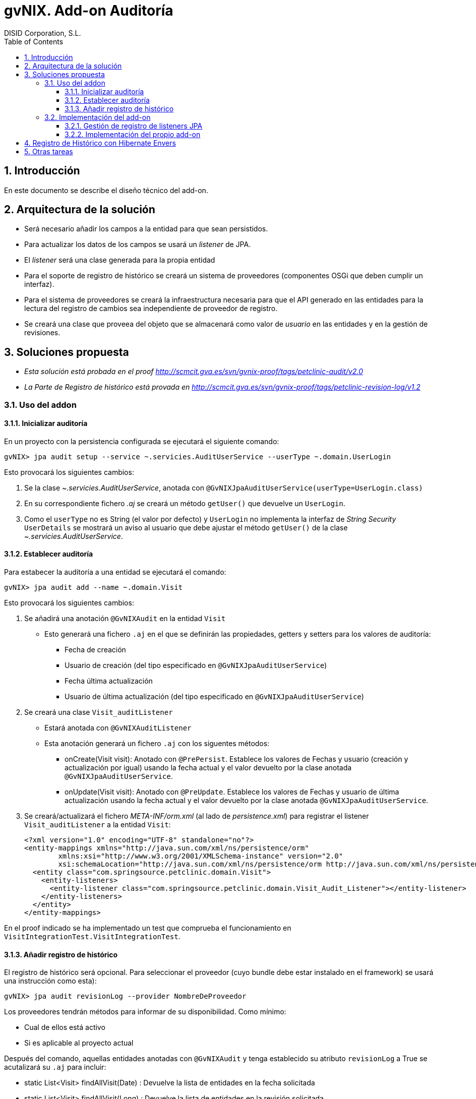 //
// Prerequisites:
//
//   ruby 1.9.3+
//   asciidoctor     (use gem to install)
//   asciidoctor-pdf (use gem to install)
//
// Build the document:
// ===================
//
// HTML5:
//
//   $ asciidoc -b html5 td-audit-addon.adoc
//
// HTML5 Asciidoctor:
//   # Embed images in XHTML
//   asciidoctor -b html5 td-audit-addon.adoc
//
// PDF Asciidoctor:
//   $ asciidoctor-pdf td-audit-addon.adoc


= gvNIX. Add-on Auditoría
:Project:   gvNIX. Spring Roo based RAD tool
:Copyright: 2010 (C) Dirección General de Tecnologías de la Información - Conselleria d'Hisenda i Administració Pública
:Author:    DISID Corporation, S.L.
:corpsite: www.disid.com
:doctype: article
:keywords: gvNIX, Documentation
:toc:
:toc-placement: left
:toc-title: Table of Contents
:toclevels: 4
:numbered:
:sectnumlevels: 4
:source-highlighter:  pygments
ifdef::backend-pdf[]
:pdf-style: asciidoctor
:pagenums:
:pygments-style:  bw
endif::[]


[[introducción]]
Introducción
------------

En este documento se describe el diseño técnico del add-on.

[[arquitectura-de-la-solución]]
Arquitectura de la solución
---------------------------

* Será necesario añadir los campos a la entidad para que sean
persistidos.
* Para actualizar los datos de los campos se usará un _listener_ de JPA.
* El _listener_ será una clase generada para la propia entidad
* Para el soporte de registro de histórico se creará un sistema de
proveedores (componentes OSGi que deben cumplir un interfaz).
* Para el sistema de proveedores se creará la infraestructura necesaria
para que el API generado en las entidades para la lectura del registro
de cambios sea independiente de proveedor de registro.
* Se creará una clase que proveea del objeto que se almacenará como
valor de _usuario_ en las entidades y en la gestión de revisiones.

[[soluciones-propuesta]]
Soluciones propuesta
--------------------

* _Esta solución está probada en el proof
http://scmcit.gva.es/svn/gvnix-proof/tags/petclinic-audit/v2.0_
* _La Parte de Registro de histórico está provada en
http://scmcit.gva.es/svn/gvnix-proof/tags/petclinic-revision-log/v1.2_

[[uso-del-addon]]
Uso del addon
~~~~~~~~~~~~~

[[inicializar-auditoria]]
Inicializar auditoría
^^^^^^^^^^^^^^^^^^^^^

En un proyecto con la persistencia configurada se ejecutará el siguiente
comando:

[source, sh]
-------------------------------------------------------------------------------------------
gvNIX> jpa audit setup --service ~.servicies.AuditUserService --userType ~.domain.UserLogin
-------------------------------------------------------------------------------------------

Esto provocará los siguientes cambios:

1.  Se la clase _~.servicies.AuditUserService_, anotada con
`@GvNIXJpaAuditUserService(userType=UserLogin.class)`
2.  En su correspondiente fichero _.aj_ se creará un método `getUser()`
que devuelve un `UserLogin`.
3.  Como el `userType` no es String (el valor por defecto) y `UserLogin`
no implementa la interfaz de _String Security_ `UserDetails` se mostrará
un aviso al usuario que debe ajustar el método `getUser()` de la clase
_~.servicies.AuditUserService_.

[[establecer-auditoria]]
Establecer auditoría
^^^^^^^^^^^^^^^^^^^^

Para estabecer la auditoría a una entidad se ejecutará el comando:

[source, sh]
------------------------------------------
gvNIX> jpa audit add --name ~.domain.Visit
------------------------------------------

Esto provocará los siguientes cambios:

1.  Se añadirá una anotación `@GvNIXAudit` en la entidad `Visit`
* Esto generará una fichero `.aj` en el que se definirán las
propiedades, getters y setters para los valores de auditoría:
** Fecha de creación
** Usuario de creación (del tipo especificado en
`@GvNIXJpaAuditUserService`)
** Fecha última actualización
** Usuario de última actualización (del tipo especificado en
`@GvNIXJpaAuditUserService`)
2.  Se creará una clase `Visit_auditListener`
* Estará anotada con `@GvNIXAuditListener`
* Esta anotación generará un fichero `.aj` con los siguentes métodos:
** onCreate(Visit visit): Anotado con `@PrePersist`. Establece los
valores de Fechas y usuario (creación y actualización por igual) usando
la fecha actual y el valor devuelto por la clase anotada
`@GvNIXJpaAuditUserService`.
** onUpdate(Visit visit): Anotado con `@PreUpdate`. Establece los
valores de Fechas y usuario de última actualización usando la fecha
actual y el valor devuelto por la clase anotada
`@GvNIXJpaAuditUserService`.
3.  Se creará/actualizará el fichero _META-INF/orm.xml_ (al lado de
_persistence.xml_) para registrar el listener `Visit_auditListener` a la
entidad `Visit`:
+
[source, xml]
---------------------------------------------------------------------------------------------------------------------------
<?xml version="1.0" encoding="UTF-8" standalone="no"?>
<entity-mappings xmlns="http://java.sun.com/xml/ns/persistence/orm"
        xmlns:xsi="http://www.w3.org/2001/XMLSchema-instance" version="2.0"
        xsi:schemaLocation="http://java.sun.com/xml/ns/persistence/orm http://java.sun.com/xml/ns/persistence/orm_2_0.xsd">
  <entity class="com.springsource.petclinic.domain.Visit">
    <entity-listeners>
      <entity-listener class="com.springsource.petclinic.domain.Visit_Audit_Listener"></entity-listener>
    </entity-listeners>
  </entity>
</entity-mappings>
---------------------------------------------------------------------------------------------------------------------------

En el proof indicado se ha implementado un test que comprueba el
funcionamiento en `VisitIntegrationTest.VisitIntegrationTest`.

[[anadir-registro-de-historico]]
Añadir registro de histórico
^^^^^^^^^^^^^^^^^^^^^^^^^^^^

El registro de histórico será opcional. Para seleccionar el proveedor
(cuyo bundle debe estar instalado en el framework) se usará una
instrucción como esta):

[source, sh]
---------------------------------------------------------
gvNIX> jpa audit revisionLog --provider NombreDeProveedor
---------------------------------------------------------

Los proveedores tendrán métodos para informar de su disponibilidad. Como
mínimo:

* Cual de ellos está activo
* Si es aplicable al proyecto actual

Después del comando, aquellas entidades anotadas con `@GvNIXAudit` y
tenga establecido su atributo `revisionLog` a True se acutalizará su
`.aj` para incluir:

* static List<Visit> findAllVisit(Date) : Devuelve la lista de entidades
en la fecha solicitada
* static List<Visit> findAllVisit(Long) : Devuelve la lista de entidades
en la revisión solicitada
* static Visit findVisit(Long, Date) : Devuelve el estado de la entidad
en la fecha solicitada
* static Visit findVisit(Long, Long): Devuelve el estado de la entidad
en la revisión solicitada
* static List<VisitRevison> findVisitInHistory(Long, Long, Map<String,
Object>, List<String>, Integer, Integer): Búsqueda en el histórico
(revisiones) con opciones de limitación de revisiones, filtro,
ordenación y paginación
* static List<VisitRevison> findVisitInHistoryByDates(Date, Date,
Map<String, Object>, List<String>, Integer, Integer): Búsqueda en el
histórico (revisiones) con opciones de limitación de fechas de revisión,
filtro, ordenación y paginación
* static Long getRevisionNumberForDate(Date): Devuelve la revisión
corespondiente a una fecha
* static List<VisitRevison> getVisitHistory(Long, Date, Date, Integer,
Integer): Devuelve el histórico (revisiones) de un elemento (en base a
su id) entre fechas de revisión con paginación:
* List<VisitRevison> getThisVisitHistory(Date, Date, Integer, Integer):
Devuelve el histórico (revisiones) de un elemento (de la instancia
actual) entre fechas de revisión con paginación:
* Clase estática VisitRevison, que representa la información de la
revisión de una instancia de la entidad, con los siguiente métodos:
** Visit getItem()
** Date getRevisionDate()
** Long getRevisionNumber()
** ??? getRevisionUser()
** String getType()
** boolean isCreate()
** boolean isDelete()
** boolean isUpdate()

El proveedor puede que necesite incluir mas métodos auxiliares, pero,
como mínimo, *debe incluir estos métodos con la misma firma*.

Si `@GvNIXAudit` no tiene establecido el valor de `revisionLog` el
proveedor dispondrá de un método que informará el valor por defecto para
ello.

[[implementación-del-add-on]]
Implementación del add-on
~~~~~~~~~~~~~~~~~~~~~~~~~

La complicación de la implementación del add-on reside en que el
mecanismo de registro de listener JPA.

No es posible registrar los listener usando una anotación debido a que
se prevé que varios add-ons intenten usar ese mecanismo y, actualmente,
AspectJ no permite que varios ITD _manipulen_ una misma anotación.

Por ello, será necesario implementar un mecanismo genérico que permita,
a los add-ons que lo requieran, registrar listenes sin generar
dependencias entre ellos.

[[gestión-de-registro-de-listeners-jpa]]
Gestión de registro de listeners JPA
^^^^^^^^^^^^^^^^^^^^^^^^^^^^^^^^^^^^

El mecanismo se implementará dentro del add-on JPA de gvNIX.

Consistirá en un `MetadataListener`
(`JpaOrmEntityListenerMetadataListener`), al estilo de
`JspMetadataListener`, pero con la peculiaridad de que el registro de
las dependencias entre el `MetadataListener` y el metadata que provocará
su ejecución se realizará a traves de un `JpaOrmEntityListenerRegistry`,
que será llamado por el `MetadataProvider` del add-on que genere el
listener de JPA en el momento de su activación.

En el momento de registro, los `MetadataProvider` deben poder establecer
una prioridad de ejecución. Esta prioridad se definirá usando los
identificadores base de los `Metadata` a través de un método
`setListenerOrder(String idBefor, String idAfter)`.

Además, el `Metadata` del listener de JPA *deberá implementar un
interface definido en el add-on de JPA* para permitir al
`JpaOrmEntityListenerMetadata` obtener la información de la _entidad_ en
la que debe registrase el listener y la _clase del propio listener_.

Al lanzarse el `Metadata` del listener de JPA, el
`JpaOrmEntityListenerMetadata` se encargará de:

* Comprobar que existe el fichero _orm.xml_, sino crearlo.
* Buscar el _tag_ de la entidad indicada por el `Metadata`, sino
crearlo.
* Cargar la lista de listeners.
* Comprueba que todas las clases existen, sino las elimina.
* Comprueba si está registrado el listener indicado por el `Metadata`,
sino lo añade.
* Ordena la lista de listeners según la dependencia indicada en el
registro.
* Actualiza la lista de listener en el _tag_ de la entidad.
* Graba el _orm.xml_.

[[implementación-del-propio-add-on]]
Implementación del propio add-on
^^^^^^^^^^^^^^^^^^^^^^^^^^^^^^^^

La implementación del add tendrá los siguientes componentes:

* Commands:
** `jpa audit setup`: Configura la auditoría de historico creando la
clase que proveera del nombre de usuario que realiza el cambio. Sólo se
puede ejecutar una vez. Parámetros:
*** `service` (obligatorio): Nombre de la clase a crear para hacer de
proveedor del objeto usuario.
*** `userType` (opcional): Clase a usar como usuario. Por defecto
`String`.
**** Lanzará un warning informando que tiene que ajustar la
implementación de la clase en dos circunstancias:
***** Si no está configurado Spring Security
***** Si la clase `userType` no es String y no implementa `UserDetails`.

** `jpa audit revisionLog`: Configura un proveedor de revisiones de
histórico. Solo disponible si hay alguno disponible. Parámetros:

*** `provider` (obligatorio): Proveedor a usar. Será autocompletado
(converter).

** `jpa audit add`: preparará la audición para una entidad. Parámetros:
*** `entity` (obligatorio): Clase de la entidad sobre la que actuará el
comando
*** `listener` (opcional): Clase donde se creará el listener. No debe
existir. Por defecto será la clase de la entidad con sufijo
`_auditListener`
*** `revisionLog` (opcional): Registrar lista de revisiones en la
entidad. Por defecto es `null` y este valor depende del proveedor de
registro configurado (puede no haber).
** `jpa audit all`: preparará la audición para todas las entidades. Se
usará el nombre por defecto para las clases de los listeners.
Parámetros:
*** `package` (opcional): Paquete java donde se generarán la clase de
los listeners. Por defecto la misma que las entidades
*** `revisionLog` (opcional): Registrar lista de revisiones en las
entidades. Por defecto es `null` y este valor depende del proveedor de
registro configurado (puede no haber).
* RevisionLogProvider: Interfaz que deben cumplir los proveedores de
gestión de registro
** Las clases que implementen este interfaz deben estar anotadas con
`@Component` y `@Service` de OSGi para que puedan ser registradas en el
add-on.
** Debe incluir los siguientes métodos:
*** boolean isAvailable(): Informa si el proveedor puede ser usado en el
proyecto actual
*** boolean isActive(): Informa si el proveedor es el configurado
actualmente
*** String getId(): Identificador del proveedor
*** String getDescription(): Descripción del proveedor
*** boolean getDefaultValueOfRevisionLogAttribute(): Devuelve un
booleano que indica que valor que se debe asumir para el `revisionLog`
de las anotaciones cuyo valor sea `null`.
*** void setup(): Realizar las operaciones necesaria para instalarse en
el proyecto actual
*** void build???MethodBody(???): Varios métodos que generarán el cuerpo
de los métodos que se deben generar en el `.aj` del metadato para la
entidad.
*** void fillAddtionalArtifactOfRevisionItemClass(????): Método que
termina de construir la clase estática para los elementos de revisión.
Esta clase ya tendrá construido los métodos del API, pero requerirá un
constructor privado y las propiedades necesarias para almacenar la
información de la revisión.
*** void fillAddtionalArtifact(????): Método que termina de construir el
metadato, incluyendo métodos y propiedades de utilidad necesarias para
el funcionamiento de la implemenetación.

* Operations:
** Soporte para las operaciones de los commands
** Tendrá una lista de instancias de RevisionLogProvider inyectada vía
OSGi
** Proveerá métodos que devuelve la lista de proveedores disponibles (si
los hay) y otro que devuelve el activo (si lo hay).
* RevisionLogProviderConverter: Conversor usado para poder autocompletar
el parámetros `provider` de `jpa audit revisionLog`
* Anotaciones:
** `GvNIXAudit`: Para la entidad. Tendrá el parámetro `revisionLog`
(`Boolean` [ _OjoNO_* `boolean` ])
** `GvNIXAuditListener`: Para la clase listener. Tendrá como parámetro
la entidad
* AuditMetadata y AuditMetadataListener: Clases que atenderán a la
anotación `GvNIXAudit`
** Genera las propiedades, getters y setters para los campos de
información de auditoría.
** Delegará en el `RevisionLogProvider` activado (si lo hay) la
construcción de los artefactos para la gestión de revisiones
** Si no hay `RevisionLogProvider` y `revisionLog` vale `TRUE` lanzará
un _Waring_ a través del `Log` informando que no hay proveedor
registrado.
* AuditListenerMetadata y AuditListenerMetadataListener: Clases que
atenderán a la anotación `GvNIXAuditListener`
** Genera los método de listener.
** Debe comprobar que la entidad referida está anotada con `GvNIXAudit`.
** En su activación deberá registrar la dependencia en
`JpaOrmEntityListenerRegistry`

[[registro-de-historico-con-hibernate-envers]]
Registro de Histórico con Hibernate Envers
------------------------------------------

La primera implementación de proveedor de registro de histórico se
implementará usando Hibernate Envers.

El proof que prueba su uso está en
http://scmcit.gva.es/svn/gvnix-proof/tags/petclinic-revision-log/v1.1

Este proveedor, como es lógico, solo se activará como disponible en
proyectos que usen Hibernate como implementación de JPA.

[[otras-tareas]]
Otras tareas
------------

Después de implementar el mecanismo de registro para los listeners de
jpa, *sería interesante modificar el add-on de OCCChecksum para que
utilice este sistema*.
